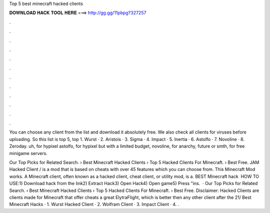 Top 5 best minecraft hacked clients



𝐃𝐎𝐖𝐍𝐋𝐎𝐀𝐃 𝐇𝐀𝐂𝐊 𝐓𝐎𝐎𝐋 𝐇𝐄𝐑𝐄 ===> http://gg.gg/11pbpg?327257



.



.



.



.



.



.



.



.



.



.



.



.

You can choose any client from the list and download it absolutely free. We also check all clients for viruses before uploading. So this list is top 5, top  1. Wurst · 2. Aristois · 3. Sigma · 4. Impact · 5. Inertia · 6. Astolfo · 7. Novoline · 8. Zeroday. uh, for hypixel astolfo, for hypixel but with a limited budget, novoline, for anarchy, future or smth, for free minigame servers.

Our Top Picks for Related Search. › Best Minecraft Hacked Clients › Top 5 Hacked Clients For Minecraft. › Best Free. JAM Hacked Client / is a mod that is based on cheats with over 45 features which you can choose from. This Minecraft Mod works. A Minecraft client, often known as a hacked client, cheat client, or utility mod, is a. BEST Minecraft hack ️  HOW TO USE:1) Download hack from the link2) Extract Hack3) Open Hack4) Open game5) Press "ins.  · Our Top Picks for Related Search. › Best Minecraft Hacked Clients › Top 5 Hacked Clients For Minecraft. › Best Free. Disclaimer: Hacked Clients are clients made for Minecraft that offer cheats a great ElytraFlight, which is better then any other client after the 21/ Best Minecraft Hacks · 1. Wurst Hacked Client · 2. Wolfram Client · 3. Impact Client · 4. .
